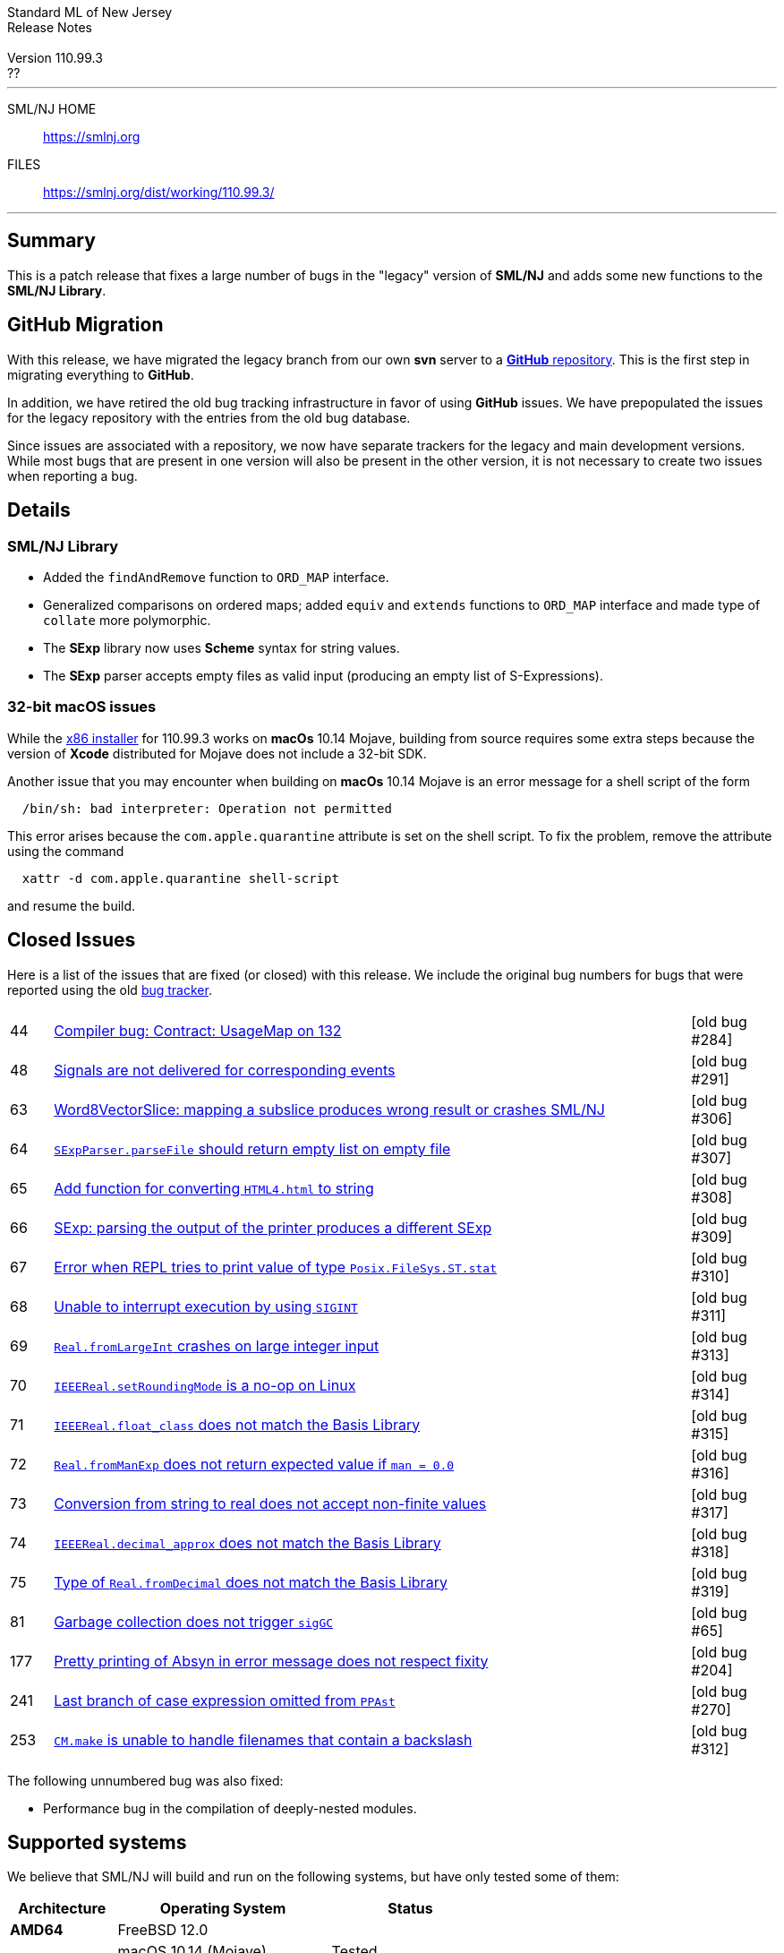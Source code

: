 // A template for creating release notes for a version
//
:version: 110.99.3
:date: ??
:dist-dir: https://smlnj.org/dist/working/{version}/
:history: {dist-dir}HISTORY.html
:issue-base: https://github.com/smlnj/legacy/issues
:stem: latexmath
:source-highlighter: pygments
:stylesheet: release-notes.css
:notitle:

= Standard ML of New Jersey Release Notes

[subs=attributes]
++++
<div class="smlnj-banner">
  <span class="title"> Standard ML of New Jersey <br/> Release Notes </span>
  <br/> <br/>
  <span class="subtitle"> Version {version} <br/> {date} </span>
</div>
++++

''''''''
--
SML/NJ HOME::
  https://www.smlnj.org/index.html[[.tt]#https://smlnj.org#]
FILES::
  {dist-dir}index.html[[.tt]#{dist-dir}#]
--
''''''''

== Summary

This is a patch release that fixes a large number of bugs in the "legacy" version
of *SML/NJ* and adds some new functions to the *SML/NJ Library*.

== GitHub Migration

With this release, we have migrated the legacy branch from our own **svn** server
to a https://github.com/smlnj/legacy[**GitHub** repository].  This is the first step
in migrating everything to **GitHub**.

In addition, we have retired the old bug tracking infrastructure in favor of using
**GitHub** issues.  We have prepopulated the issues for the legacy repository with
the entries from the old bug database.

Since issues are associated with a repository, we now have separate trackers for the
legacy and main development versions.  While most bugs that are present in one version
will also be present in the other version, it is not necessary to create two issues
when reporting a bug.

== Details

=== SML/NJ Library

--
  * Added the `findAndRemove` function to `ORD_MAP` interface.
  * Generalized comparisons on ordered maps; added `equiv` and
    `extends` functions to `ORD_MAP` interface and made type of
    `collate` more polymorphic.
  * The *SExp* library now uses *Scheme* syntax for string values.
  * The *SExp* parser accepts empty files as valid input (producing
    an empty list of S-Expressions).
--

=== 32-bit macOS issues

While the {dist-dir}smlnj-x86-{version}.pkg[x86 installer]
for {version} works on **macOs** 10.14 Mojave, building from source
requires some extra steps because the version of **Xcode**
distributed for Mojave does not include a 32-bit SDK.

Another issue that you may encounter
when building on **macOs** 10.14 Mojave is an error message for a shell
script of the form

.....
  /bin/sh: bad interpreter: Operation not permitted
.....

This error arises because the `com.apple.quarantine` attribute is set on the
shell script.  To fix the problem, remove the attribute using the command

[source,shell]
-----
  xattr -d com.apple.quarantine shell-script
-----

and resume the build.

== Closed Issues

Here is a list of the issues that are fixed (or closed) with this release.
We include the original bug numbers for bugs that were reported using the
old https://smlnj-gforge.cs.uchicago.edu/projects/smlnj-bugs[bug tracker].

[.buglist,cols="^1,<15,^2",strips="none"]
|=======
| [.bugid]#44#
| {issue-base}/44[Compiler bug: Contract: UsageMap on 132]
| [old bug #284]
| [.bugid]#48#
| {issue-base}/48[Signals are not delivered for corresponding events]
| [old bug #291]
| [.bugid]#63#
| {issue-base}/63[Word8VectorSlice: mapping a subslice produces wrong result or crashes SML/NJ]
| [old bug #306]
| [.bugid]#64#
| {issue-base}/64[`SExpParser.parseFile` should return empty list on empty file]
| [old bug #307]
| [.bugid]#65#
| {issue-base}/65[Add function for converting `HTML4.html` to string]
| [old bug #308]
| [.bugid]#66#
| {issue-base}/66[SExp: parsing the output of the printer produces a different SExp]
| [old bug #309]
| [.bugid]#67#
| {issue-base}/67[Error when REPL tries to print value of type `Posix.FileSys.ST.stat`]
| [old bug #310]
| [.bugid]#68#
| {issue-base}/68[Unable to interrupt execution by using `SIGINT`]
| [old bug #311]
| [.bugid]#69#
| {issue-base}/69[`Real.fromLargeInt` crashes on large integer input]
| [old bug #313]
| [.bugid]#70#
| {issue-base}/70[`IEEEReal.setRoundingMode` is a no-op on Linux]
| [old bug #314]
| [.bugid]#71#
| {issue-base}/71[`IEEEReal.float_class` does not match the Basis Library]
| [old bug #315]
| [.bugid]#72#
| {issue-base}/72[`Real.fromManExp` does not return expected value if `man = 0.0`]
| [old bug #316]
| [.bugid]#73#
| {issue-base}/73[Conversion from string to real does not accept non-finite values]
| [old bug #317]
| [.bugid]#74#
| {issue-base}/74[`IEEEReal.decimal_approx` does not match the Basis Library]
| [old bug #318]
| [.bugid]#75#
| {issue-base}/75[Type of `Real.fromDecimal` does not match the Basis Library]
| [old bug #319]
| [.bugid]#81#
| {issue-base}/81[Garbage collection does not trigger `sigGC`]
| [old bug #65]
| [.bugid]#177#
| {issue-base}/177[Pretty printing of Absyn in error message does not respect fixity]
| [old bug #204]
| [.bugid]#241#
| {issue-base}/241[Last branch of case expression omitted from `PPAst`]
| [old bug #270]
| [.bugid]#253#
| {issue-base}/253[`CM.make` is unable to handle filenames that contain a backslash]
| [old bug #312]
|=======

The following unnumbered bug was also fixed:
--
  * Performance bug in the compilation of deeply-nested modules.
--

== Supported systems

We believe that SML/NJ will build and run on the following systems, but have only
tested some of them:

[.support-table,cols="^2s,^4v,^3v",options="header",strips="none"]
|=======
| Architecture | Operating System | Status
| AMD64 | FreeBSD 12.0 |
| | macOS 10.14 (Mojave) | Tested
| | macOS 10.15 (Catalina) | Tested
| | macOS 11 (Big Sur) | Tested
| | macOS 12 (Monterey) | Tested
| | Ubuntu 16.04.3 LTS |
| | Ubuntu 18.04.3 LTS | Tested
| {nbsp} | |
| Power PC | Mac OS X 10.5 (Leopard) |
| | AIX |
| {nbsp} | |
| Sparc | Solaris |
| | Linux |
| {nbsp} | |
| x86 (32-bit) | Mac OS X 10.6 (Snow Leopard) |
| | Mac OS X 10.7 (Lion) |
| | Mac OS X 10.8 (Mountain Lion) |
| | Mac OS X 10.9 (Mavericks) |
| | Mac OS X 10.10 (Yosemite) |
| | Mac OS X 10.11 (El Capitan) |
| | macOS 10.12 (Sierra) |
| | macOS 10.13 (High Sierra) |
| | macOS 10.14 (Mojave) |
| | Ubuntu 16.04.3 LTS |
| | Other Linux variants |
| | FreeBSD 12.0 |
| | Other BSD variants |
| | Windows 7 |
| | Windows 10 |
| | Cygwin (32-bit) |
| {nbsp} | |
|=======
